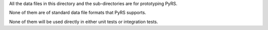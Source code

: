 All the data files in this directory and the sub-directories are for prototyping PyRS.

None of them are of standard data file formats that PyRS supports.

None of them will be used directly in either unit tests or integration tests.